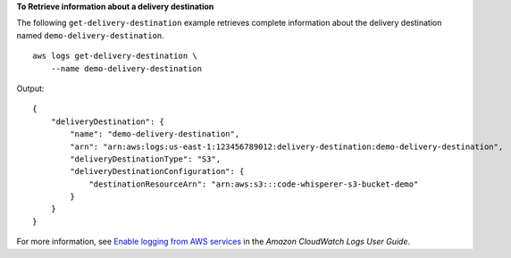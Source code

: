 **To Retrieve information about a delivery destination**

The following ``get-delivery-destination`` example retrieves complete information about the delivery destination named ``demo-delivery-destination``. ::

    aws logs get-delivery-destination \
        --name demo-delivery-destination

Output::

    {
        "deliveryDestination": {
            "name": "demo-delivery-destination",
            "arn": "arn:aws:logs:us-east-1:123456789012:delivery-destination:demo-delivery-destination",
            "deliveryDestinationType": "S3",
            "deliveryDestinationConfiguration": {
                "destinationResourceArn": "arn:aws:s3:::code-whisperer-s3-bucket-demo"
            }
        }
    }

For more information, see `Enable logging from AWS services <https://docs.aws.amazon.com/AmazonCloudWatch/latest/logs/AWS-logs-and-resource-policy.html>`__ in the *Amazon CloudWatch Logs User Guide*.